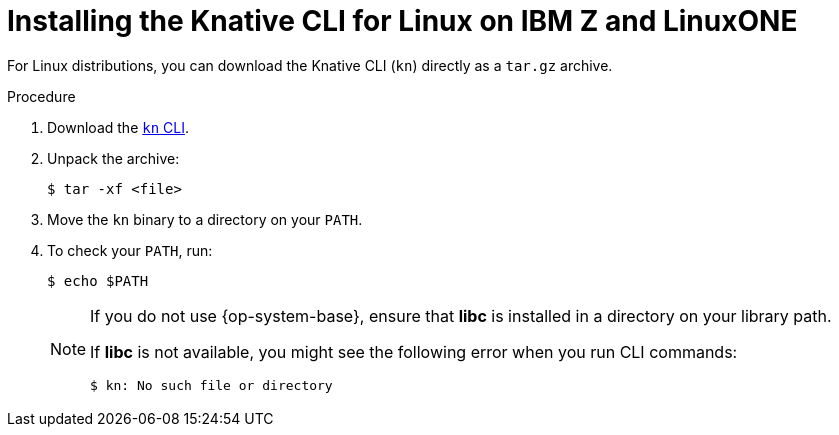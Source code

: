 :_content-type: PROCEDURE
[id="installing-cli-linux-ibm-z-tarball_{context}"]
= Installing the Knative CLI for Linux on IBM Z and LinuxONE

For Linux distributions, you can download the Knative CLI (`kn`)  directly as a `tar.gz` archive.

.Procedure

. Download the link:https://mirror.openshift.com/pub/openshift-v4/clients/serverless/latest/kn-linux-s390x.tar.gz[`kn` CLI].
. Unpack the archive:
+
[source,terminal]
----
$ tar -xf <file>
----
. Move the `kn` binary to a directory on your `PATH`.
. To check your `PATH`, run:
+
[source,terminal]
----
$ echo $PATH
----
+
[NOTE]
====
If you do not use {op-system-base}, ensure that *libc* is installed in a directory on your library path.

If *libc* is not available, you might see the following error when you run CLI commands:
[source,terminal]
----
$ kn: No such file or directory
----
====
